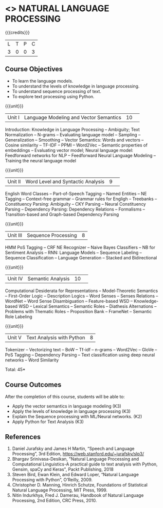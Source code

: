 * <<<CP1224>>> NATURAL LANGUAGE PROCESSING
:Properties:
:author:  B Senthil Kumar, D Thenmozhi
:date: 06 May 2022
:end:

#+startup: showall

{{{credits}}}
|L|T|P|C|
|3|0|0|3|

** Course Objectives
- To learn the language models.
- To understand the levels of knowledge in language processing.
- To understand sequence processing of text. 
- To explore text processing using Python.


{{{unit}}}
|Unit I |Language Modeling and Vector Semantics|10| 
Introduction: Knowledge in Language Processing -- Ambiguity; Text Normalization -- N-grams 
-- Evaluating language model -- Sampling -- Generalization -- Smoothing -- Vector Semantics: 
Words and vectors -- Cosine similarity -- TF-IDF -- PPMI -- Word2Vec -- Semantic properties 
of embeddings -- Evaluating vector model; Neural language model: Feedforward networks for NLP -- 
Feedforward Neural Language Modeling -- Training the neural language model

{{{unit}}} 
|Unit II|Word Level and Syntactic Analysis|9| 
English Word Classes -- Part-of-Speech Tagging -- Named Entities -- NE Tagging -- 
Context-free grammar -- Grammar rules for Engligh -- Treebanks -- Constituency Parsing:
 Ambiguity -- CKY Parsing -- Neural Constituency Parsing -- Dependency Parsing: 
 Dependency Relations -- Formalisms -- Transition-based and Graph-based Dependency Parsing

{{{unit}}}
|Unit III|Sequence Processing|8|
HMM PoS Tagging -- CRF NE Recognizer -- Naive Bayes Classifiers -- NB for Sentiment 
Analysis -- RNN: Language Models -- Sequence Labeling -- Sequence Classification -- 
Language Generation -- Stacked and Bidirectional

{{{unit}}}
|Unit IV|Semantic Analysis |10| 
Computational Desiderata for Representations -- Model-Theoretic Semantics -- 
First-Order Logic -- Description Logics -- Word Senses -- Senses Relations -- WordNet 
-- Word Sense Disambiguation -- Feature-based WSD -- Knowledge-based WSD -- Lexical Semantics 
-- Semantic Roles -- Diathesis Alternations -- Problems with Thematic Roles -- 
Proposition Bank -- FrameNet -- Semantic Role Labeling

{{{unit}}}
|Unit V|Text Analysis with Python|8|
Tokenizer -- Vectorizing text -- BoW -- Tf-idf -- n-grams -- Word2Vec -- GloVe -- PoS Tagging 
-- Dependency Parsing -- Text classification using deep neural networks -- Word Similarity

\hfill *Total: 45*

** Course Outcomes
After the completion of this course, students will be able to: 
- Apply the vector semantics in language modeling (K3)
- Apply the levels of knowledge in language processing (K3)
- Explain the Sequence processing with ML/Neural networks. (K2)
- Apply Python for Text Analysis (K3)
 
     
** References
1. Daniel Jurafsky and James H Martin, “Speech and Language Processing”, 3rd Edition, https://web.stanford.edu/~jurafsky/slp3/
2. Bhargav Srinivasa-Desikan, "Natural Language Processing and Computational Linguistics-A practical guide to text analysis with Python, Gensim, spaCy and Keras", Packt Publishing, 2018
3. Steven Bird, Ewan Klein, and Edward Loper, “Natural Language Processing with Python”, O’Reilly, 2009.
4. Christopher D. Manning, Hinrich Schutze, Foundations of Statistical Natural Language Processing, MIT Press, 1999.
5. Nitin Indurkhya, Fred J. Damerau, Handbook of Natural Language Processing, 2nd Edition, CRC Press, 2010.
